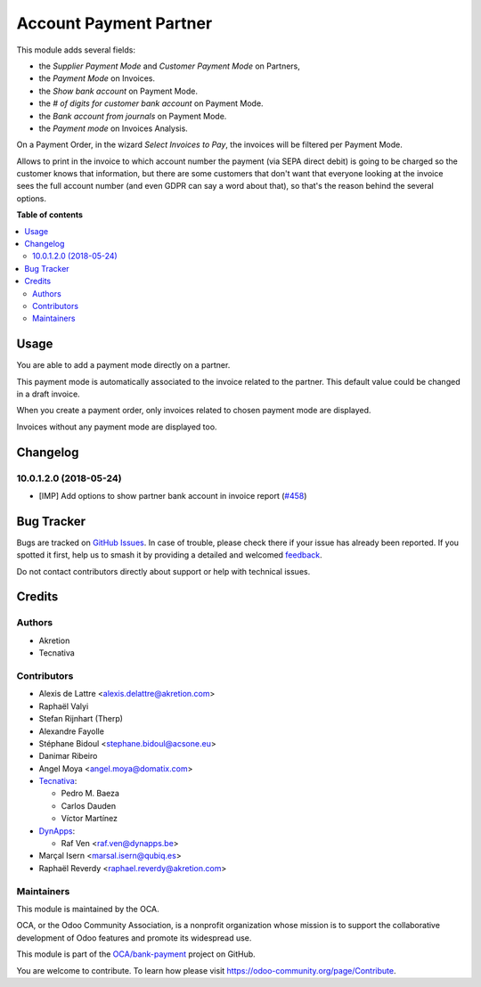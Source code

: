 =======================
Account Payment Partner
=======================

.. 
   !!!!!!!!!!!!!!!!!!!!!!!!!!!!!!!!!!!!!!!!!!!!!!!!!!!!
   !! This file is generated by oca-gen-addon-readme !!
   !! changes will be overwritten.                   !!
   !!!!!!!!!!!!!!!!!!!!!!!!!!!!!!!!!!!!!!!!!!!!!!!!!!!!
   !! source digest: sha256:c13265eae07a7d5f90914b3794a3dc5a1c0efa9cb249abae767a2f7eb2d9162a
   !!!!!!!!!!!!!!!!!!!!!!!!!!!!!!!!!!!!!!!!!!!!!!!!!!!!

.. |badge1| image:: https://img.shields.io/badge/maturity-Mature-brightgreen.png
    :target: https://odoo-community.org/page/development-status
    :alt: Mature
.. |badge2| image:: https://img.shields.io/badge/licence-AGPL--3-blue.png
    :target: http://www.gnu.org/licenses/agpl-3.0-standalone.html
    :alt: License: AGPL-3
.. |badge3| image:: https://img.shields.io/badge/github-OCA%2Fbank--payment-lightgray.png?logo=github
    :target: https://github.com/OCA/bank-payment/tree/14.0/account_payment_partner
    :alt: OCA/bank-payment
.. |badge4| image:: https://img.shields.io/badge/weblate-Translate%20me-F47D42.png
    :target: https://translation.odoo-community.org/projects/bank-payment-14-0/bank-payment-14-0-account_payment_partner
    :alt: Translate me on Weblate
.. |badge5| image:: https://img.shields.io/badge/runboat-Try%20me-875A7B.png
    :target: https://runboat.odoo-community.org/builds?repo=OCA/bank-payment&target_branch=14.0
    :alt: Try me on Runboat

|badge1| |badge2| |badge3| |badge4| |badge5|

This module adds several fields:

* the *Supplier Payment Mode* and *Customer Payment Mode* on Partners,

* the *Payment Mode* on Invoices.

* the *Show bank account* on Payment Mode.

* the *# of digits for customer bank account* on Payment Mode.

* the *Bank account from journals* on Payment Mode.

* the *Payment mode* on Invoices Analysis.

On a Payment Order, in the wizard *Select Invoices to Pay*, the invoices will
be filtered per Payment Mode.

Allows to print in the invoice to which account number the payment
(via SEPA direct debit) is going to be charged so the customer knows that
information, but there are some customers that don't want that everyone
looking at the invoice sees the full account number (and even GDPR can say a
word about that), so that's the reason behind the several options.

**Table of contents**

.. contents::
   :local:

Usage
=====

You are able to add a payment mode directly on a partner.

This payment mode is automatically associated to the invoice related to the
partner. This default value could be changed in a draft invoice.

When you create a payment order, only invoices related to chosen payment mode
are displayed.

Invoices without any payment mode are displayed too.

Changelog
=========

10.0.1.2.0 (2018-05-24)
~~~~~~~~~~~~~~~~~~~~~~~

* [IMP] Add options to show partner bank account in invoice report
  (`#458 <https://github.com/OCA/bank-payment/issues/458>`_)

Bug Tracker
===========

Bugs are tracked on `GitHub Issues <https://github.com/OCA/bank-payment/issues>`_.
In case of trouble, please check there if your issue has already been reported.
If you spotted it first, help us to smash it by providing a detailed and welcomed
`feedback <https://github.com/OCA/bank-payment/issues/new?body=module:%20account_payment_partner%0Aversion:%2014.0%0A%0A**Steps%20to%20reproduce**%0A-%20...%0A%0A**Current%20behavior**%0A%0A**Expected%20behavior**>`_.

Do not contact contributors directly about support or help with technical issues.

Credits
=======

Authors
~~~~~~~

* Akretion
* Tecnativa

Contributors
~~~~~~~~~~~~

* Alexis de Lattre <alexis.delattre@akretion.com>
* Raphaël Valyi
* Stefan Rijnhart (Therp)
* Alexandre Fayolle
* Stéphane Bidoul <stephane.bidoul@acsone.eu>
* Danimar Ribeiro
* Angel Moya <angel.moya@domatix.com>
* `Tecnativa <https://www.tecnativa.com>`_:

  * Pedro M. Baeza
  * Carlos Dauden
  * Víctor Martínez
* `DynApps <https://www.dynapps.be>`_:

  * Raf Ven <raf.ven@dynapps.be>
* Marçal Isern <marsal.isern@qubiq.es>
* Raphaël Reverdy <raphael.reverdy@akretion.com>

Maintainers
~~~~~~~~~~~

This module is maintained by the OCA.

.. image:: https://odoo-community.org/logo.png
   :alt: Odoo Community Association
   :target: https://odoo-community.org

OCA, or the Odoo Community Association, is a nonprofit organization whose
mission is to support the collaborative development of Odoo features and
promote its widespread use.

This module is part of the `OCA/bank-payment <https://github.com/OCA/bank-payment/tree/14.0/account_payment_partner>`_ project on GitHub.

You are welcome to contribute. To learn how please visit https://odoo-community.org/page/Contribute.
